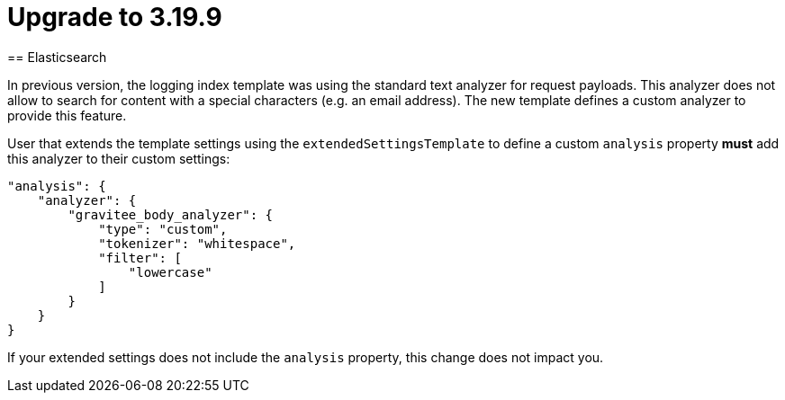 = Upgrade to 3.19.9
== Elasticsearch

In previous version, the logging index template was using the standard text analyzer for request payloads. This analyzer does not allow to search for content with a special characters (e.g. an email address). The new template defines a custom analyzer to provide this feature.

User that extends the template settings using the `extendedSettingsTemplate` to define a custom `analysis` property **must** add this analyzer to their custom settings:

....
"analysis": {
    "analyzer": {
        "gravitee_body_analyzer": {
            "type": "custom",
            "tokenizer": "whitespace",
            "filter": [
                "lowercase"
            ]
        }
    }
}
....

If your extended settings does not include the `analysis` property, this change does not impact you.
